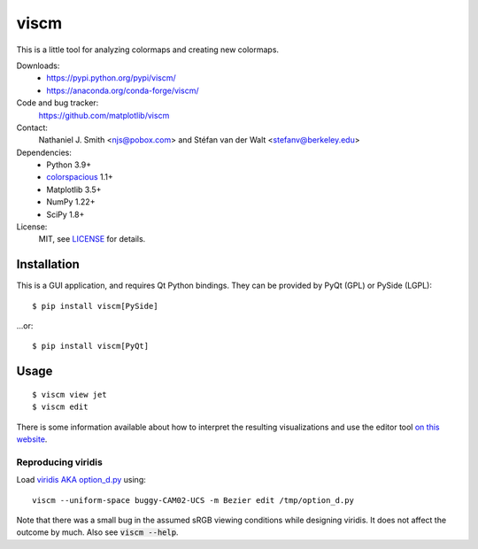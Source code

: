 viscm
=====

This is a little tool for analyzing colormaps and creating new colormaps.

Downloads:
  * https://pypi.python.org/pypi/viscm/
  * https://anaconda.org/conda-forge/viscm/

Code and bug tracker:
  https://github.com/matplotlib/viscm

Contact:
  Nathaniel J. Smith <njs@pobox.com> and Stéfan van der Walt <stefanv@berkeley.edu>

Dependencies:
  * Python 3.9+
  * `colorspacious <https://pypi.python.org/pypi/colorspacious>`_ 1.1+
  * Matplotlib 3.5+
  * NumPy 1.22+
  * SciPy 1.8+

License:
  MIT, see `LICENSE <LICENSE>`__ for details.


Installation
------------

This is a GUI application, and requires Qt Python bindings.
They can be provided by PyQt (GPL) or PySide (LGPL)::

  $ pip install viscm[PySide]

...or::

  $ pip install viscm[PyQt]


Usage
-----

::

  $ viscm view jet
  $ viscm edit

There is some information available about how to interpret the
resulting visualizations and use the editor tool `on this website
<https://bids.github.io/colormap/>`_.


Reproducing viridis
^^^^^^^^^^^^^^^^^^^

Load `viridis AKA option_d.py <https://github.com/BIDS/colormap/>`__ using::

  viscm --uniform-space buggy-CAM02-UCS -m Bezier edit /tmp/option_d.py

Note that there was a small bug in the assumed sRGB viewing conditions
while designing viridis. It does not affect the outcome by much. Also
see :code:`viscm --help`.
